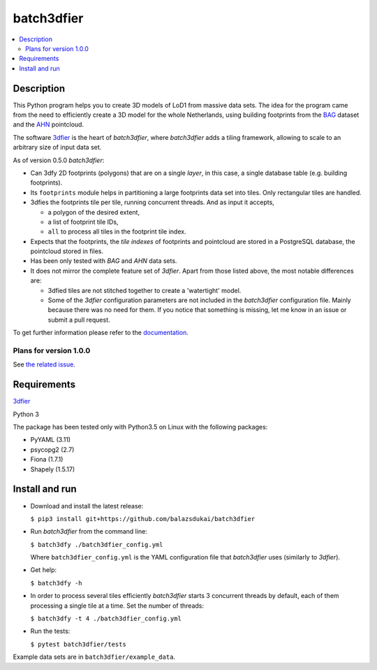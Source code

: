===========
batch3dfier
===========

|Licence| |Python 3.5| |build|

.. contents:: :local:

Description
===========

This Python program helps you to create 3D models of LoD1 from massive data sets. The idea for the program came from the need to efficiently create a 3D model for the whole Netherlands, using building footprints from the `BAG <https://www.kadaster.nl/basisregistratie-gebouwen>`__ dataset and the `AHN <http://www.ahn.nl/>`__ pointcloud.

The software `3dfier <https://github.com/tudelft3d/3dfier>`__ is the heart of *batch3dfier*, where *batch3dfier* adds a tiling framework, allowing to scale to an arbitrary size of input data set.

As of version 0.5.0 *batch3dfier*:

-   Can 3dfy 2D footprints (polygons) that are on a single *layer*, in this case, a single database table (e.g. building footprints).

-   Its ``footprints`` module helps in partitioning a large footprints data set into tiles. Only rectangular tiles are handled.

-   3dfies the footprints tile per tile, running concurrent threads. And as input it accepts,

    -   a polygon of the desired extent,
    
    -   a list of footprint tile IDs,
    
    -   ``all`` to process all tiles in the footprint tile index.

-   Expects that the footprints, the *tile indexes* of footprints and pointcloud are stored in a PostgreSQL database, the pointcloud stored in files.

-   Has been only tested with *BAG* and *AHN* data sets.

-   It does not mirror the complete feature set of *3dfier*. Apart from those listed above, the most notable differences are:

    -   3dfied tiles are not stitched together to create a 'watertight' model. 
    
    -   Some of the *3dfier* configuration parameters are not included in the *batch3dfier* configuration file. Mainly because there was no need for them. If you notice that something is missing, let me know in an issue or submit a pull request.
    
To get further information please refer to the `documentation <https://github.com/balazsdukai/batch3dfier/tree/master/docs/batch3dfier.rst>`_.

Plans for version 1.0.0
-----------------------

See `the related issue <https://github.com/balazsdukai/batch3dfier/issues/1>`__.


Requirements
============

`3dfier <https://github.com/tudelft3d/3dfier>`__

Python 3

The package has been tested only with Python3.5 on Linux with the following packages:

-  PyYAML (3.11)
-  psycopg2 (2.7)
-  Fiona (1.7.1)
-  Shapely (1.5.17)


Install and run
===============

-   Download and install the latest release:

    ``$ pip3 install git+https://github.com/balazsdukai/batch3dfier``

-   Run *batch3dfier* from the command line:

    ``$ batch3dfy ./batch3dfier_config.yml``

    Where ``batch3dfier_config.yml`` is the YAML configuration file that *batch3dfier* uses (similarly to *3dfier*).

-   Get help:

    ``$ batch3dfy -h``

-   In order to process several tiles efficiently *batch3dfier* starts 3  concurrent threads by default, each of them processing a single tile at a time. Set the number of threads:

    ``$ batch3dfy -t 4 ./batch3dfier_config.yml``
    
-   Run the tests:

    ``$ pytest batch3dfier/tests``
    
Example data sets are in ``batch3dfier/example_data``.



.. |Licence| image:: https://img.shields.io/badge/licence-GPL--3-blue.svg
   :target: http://www.gnu.org/licenses/gpl-3.0.html
.. |Python 3.5| image:: https://img.shields.io/badge/python-3.5-blue.svg
.. |build| image:: https://travis-ci.org/balazsdukai/batch3dfier.svg?branch=master
   :target: https://travis-ci.org/balazsdukai/batch3dfier


